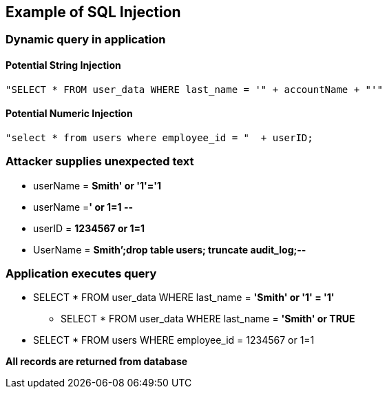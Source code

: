 == Example of SQL Injection

=== Dynamic query in application

==== Potential String Injection
-------------------------------------------------------
"SELECT * FROM user_data WHERE last_name = '" + accountName + "'"
-------------------------------------------------------

==== Potential Numeric Injection
-------------------------------------------------------

"select * from users where employee_id = "  + userID;
-------------------------------------------------------

=== Attacker supplies unexpected text
* userName = [red]*Smith' or '1'='1*
* userName =[red]*' or 1=1 --*
* userID = [red]*1234567 or 1=1*
* UserName = [red]*Smith’;drop table users; truncate audit_log;--*

=== Application executes query
* SELECT * FROM user_data WHERE last_name = [red]*'Smith' or '1' = '1'*
** SELECT * FROM user_data WHERE last_name = [red]*'Smith' or TRUE*
* SELECT * FROM users WHERE employee_id = 1234567 or 1=1

*All records are returned from database*
